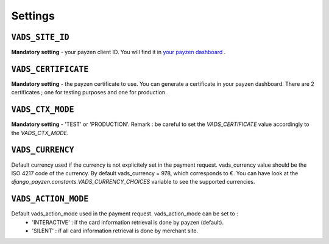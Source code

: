Settings
========

.. _settings_vads_site_id

``VADS_SITE_ID``
----------------

**Mandatory setting** - your payzen client ID. You will find it in `your payzen dashboard <https://secure.payzen.eu/vads-merchant/>`_ .

.. _settings_vads_certificate

``VADS_CERTIFICATE``
--------------------

**Mandatory setting** - the payzen certificate to use. You can generate a certificate in your payzen dashboard. There are 2 certificates ; one for testing purposes and one for production.

.. _settings_vads_ctx_mode

``VADS_CTX_MODE``
-----------------

**Mandatory setting** - 'TEST' or 'PRODUCTION'. Remark : be careful to set the *VADS_CERTIFICATE* value accordingly to the *VADS_CTX_MODE*.

.. _settings_vads_currency

``VADS_CURRENCY``
-----------------

Default currency used if the currency is not explicitely set in the payment request. vads_currency value should be the ISO 4217 code of the currency. By default vads_currency = 978, which corresponds to €.
You can have look at the *django_payzen.constants.VADS_CURRENCY_CHOICES* variable to see the supported currencies.

.. _settings_vads_action_mode

``VADS_ACTION_MODE``
--------------------

Default vads_action_mode used in the payment request. vads_action_mode can be set to :
 * 'INTERACTIVE' : if the card information retrieval is done by payzen (default).
 * 'SILENT' : if all card information retrieval is done by merchant site.

